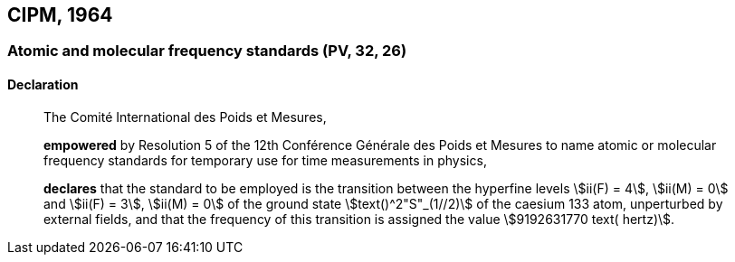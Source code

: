 [[cipm1964]]
== CIPM, 1964

[[cipm1964freq]]
=== Atomic and molecular frequency standards (PV, 32, 26)

==== Declaration
____

The Comité International des Poids et Mesures,

*empowered* by Resolution 5 of the 12th Conférence Générale des Poids et Mesures to name atomic or molecular frequency standards for temporary use for time measurements in physics,

*declares* that the standard to be employed is the transition between the hyperfine levels stem:[ii(F) = 4], stem:[ii(M) = 0] and stem:[ii(F) = 3], stem:[ii(M) = 0] of the ground state stem:[text()^2"S"_(1//2)] of the caesium 133 atom, unperturbed by external fields, and that the frequency of this transition is assigned the value stem:[9192631770 text( hertz)].
____
